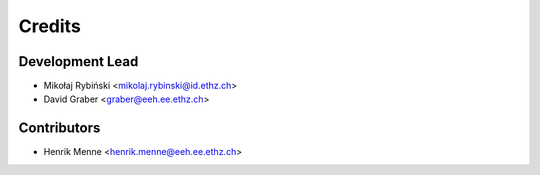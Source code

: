 =======
Credits
=======

Development Lead
----------------

* Mikołaj Rybiński <mikolaj.rybinski@id.ethz.ch>
* David Graber <graber@eeh.ee.ethz.ch>

Contributors
------------

* Henrik Menne <henrik.menne@eeh.ee.ethz.ch>
